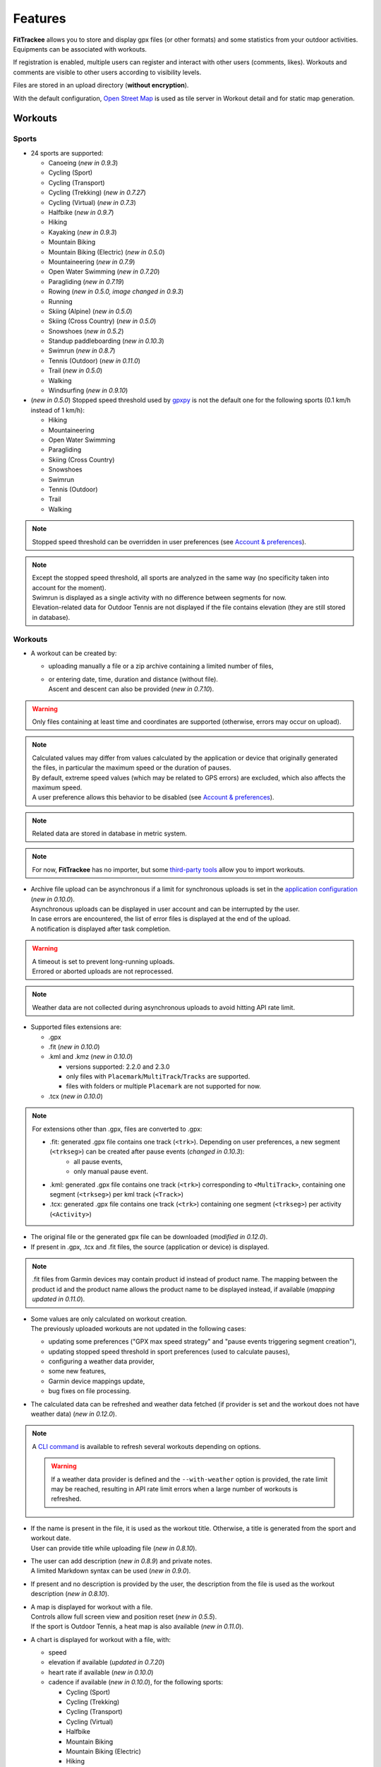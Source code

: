 Features
########

| **FitTrackee** allows you to store and display gpx files (or other formats) and some statistics from your outdoor activities.
| Equipments can be associated with workouts.

If registration is enabled, multiple users can register and interact with other users (comments, likes). Workouts and comments are visible to other users according to visibility levels.

Files are stored in an upload directory (**without encryption**).

With the default configuration, `Open Street Map <https://www.openstreetmap.org>`__ is used as tile server in Workout detail and for static map generation.


Workouts
========

Sports
------

- 24 sports are supported:

  - Canoeing  (*new in 0.9.3*)
  - Cycling (Sport)
  - Cycling (Transport)
  - Cycling (Trekking)  (*new in 0.7.27*)
  - Cycling (Virtual)  (*new in 0.7.3*)
  - Halfbike  (*new in 0.9.7*)
  - Hiking
  - Kayaking  (*new in 0.9.3*)
  - Mountain Biking
  - Mountain Biking (Electric)  (*new in 0.5.0*)
  - Mountaineering  (*new in 0.7.9*)
  - Open Water Swimming  (*new in 0.7.20*)
  - Paragliding  (*new in 0.7.19*)
  - Rowing  (*new in 0.5.0, image changed in 0.9.3*)
  - Running
  - Skiing (Alpine) (*new in 0.5.0*)
  - Skiing (Cross Country)  (*new in 0.5.0*)
  - Snowshoes (*new in 0.5.2*)
  - Standup paddleboarding (*new in 0.10.3*)
  - Swimrun (*new in 0.8.7*)
  - Tennis (Outdoor) (*new in 0.11.0*)
  - Trail (*new in 0.5.0*)
  - Walking
  - Windsurfing  (*new in 0.9.10*)

- (*new in 0.5.0*) Stopped speed threshold used by `gpxpy <https://github.com/tkrajina/gpxpy>`_ is not the default one for the following sports (0.1 km/h instead of 1 km/h):

  - Hiking
  - Mountaineering
  - Open Water Swimming
  - Paragliding
  - Skiing (Cross Country)
  - Snowshoes
  - Swimrun
  - Tennis (Outdoor)
  - Trail
  - Walking

.. note::
  Stopped speed threshold can be overridden in user preferences (see `Account & preferences <features.html#account-preferences>`__).

.. note::
  | Except the stopped speed threshold, all sports are analyzed in the same way (no specificity taken into account for the moment).
  | Swimrun is displayed as a single activity with no difference between segments for now.
  | Elevation-related data for Outdoor Tennis are not displayed if the file contains elevation (they are still stored in database).

Workouts
--------

- A workout can be created by:

  - uploading manually a file or a zip archive containing a limited number of files,
  - | or entering date, time, duration and distance (without file).
    | Ascent and descent can also be provided (*new in 0.7.10*).

.. warning::
  | Only files containing at least time and coordinates are supported (otherwise, errors may occur on upload).

.. note::
  | Calculated values may differ from values calculated by the application or device that originally generated the files, in particular the maximum speed or the duration of pauses.
  | By default, extreme speed values (which may be related to GPS errors) are excluded, which also affects the maximum speed.
  | A user preference allows this behavior to be disabled (see `Account & preferences <features.html#account-preferences>`__).

.. note::
  | Related data are stored in database in metric system.

.. note::
  | For now, **FitTrackee** has no importer, but some `third-party tools <third_party_tools.html#importers>`__ allow you to import workouts.

- | Archive file upload can be asynchronous if a limit for synchronous uploads is set in the `application configuration <features.html#configuration>`__ (*new in 0.10.0*).
  | Asynchronous uploads can be displayed in user account and can be interrupted by the user.
  | In case errors are encountered, the list of error files is displayed at the end of the upload.
  | A notification is displayed after task completion.

.. warning::
  | A timeout is set to prevent long-running uploads.
  | Errored or aborted uploads are not reprocessed.

.. note::
  Weather data are not collected during asynchronous uploads to avoid hitting API rate limit.

- Supported files extensions are:

  - .gpx
  - .fit (*new in 0.10.0*)
  - .kml and .kmz (*new in 0.10.0*)

    - versions supported: 2.2.0 and 2.3.0
    - only files with ``Placemark``/``MultiTrack``/``Tracks`` are supported.
    - files with folders or multiple ``Placemark`` are not supported for now.

  - .tcx (*new in 0.10.0*)

.. note::
  For extensions other than .gpx, files are converted to .gpx:

  - .fit: generated .gpx file contains one track (``<trk>``). Depending on user preferences, a new segment (``<trkseg>``) can be created after pause events (*changed in 0.10.3*):
     - all pause events,
     - only manual pause event.
  - .kml: generated .gpx file contains one track (``<trk>``) corresponding to ``<MultiTrack>``, containing one segment (``<trkseg>``) per kml track (``<Track>``)
  - .tcx: generated .gpx file contains one track (``<trk>``) containing one segment (``<trkseg>``) per activity (``<Activity>``)

- The original file or the generated gpx file can be downloaded (*modified in 0.12.0*).
- If present in .gpx, .tcx and .fit files, the source (application or device) is displayed.

.. note::
   .fit files from Garmin devices may contain product id instead of product name. The mapping between the product id and the product name allows the product name to be displayed instead, if available (*mapping updated in 0.11.0*).

- | Some values are only calculated on workout creation.
  | The previously uploaded workouts are not updated in the following cases:

  - updating some preferences ("GPX max speed strategy" and "pause events triggering segment creation"),
  - updating stopped speed threshold in sport preferences (used to calculate pauses),
  - configuring a weather data provider,
  - some new features,
  - Garmin device mappings update,
  - bug fixes on file processing.

- The calculated data can be refreshed and weather data fetched (if provider is set and the workout does not have weather data) (*new in 0.12.0*).

.. note::
  | A `CLI command <cli.html#ftcli-workouts-refresh>`__ is available to refresh several workouts depending on options.

  .. warning::
     If a weather data provider is defined and the ``--with-weather`` option is provided, the rate limit may be reached, resulting in API rate limit errors when a large number of workouts is refreshed.

- | If the name is present in the file, it is used as the workout title. Otherwise, a title is generated from the sport and workout date.
  | User can provide title while uploading file (*new in 0.8.10*).
- | The user can add description (*new in 0.8.9*) and private notes.
  | A limited Markdown syntax can be used (*new in 0.9.0*).
- If present and no description is provided by the user, the description from the file is used as the workout description (*new in 0.8.10*).
- | A map is displayed for workout with a file.
  | Controls allow full screen view and position reset (*new in 0.5.5*).
  | If the sport is Outdoor Tennis, a heat map is also available (*new in 0.11.0*).
- | A chart is displayed for workout with a file, with:

  - speed
  - elevation if available (*updated in 0.7.20*)
  - heart rate if available (*new in 0.10.0*)
  - cadence if available (*new in 0.10.0*), for the following sports:

    - Cycling (Sport)
    - Cycling (Trekking)
    - Cycling (Transport)
    - Cycling (Virtual)
    - Halfbike
    - Mountain Biking
    - Mountain Biking (Electric)
    - Hiking
    - Mountaineering
    - Snowshoes
    - Running
    - Trail
    - Walking
    - Open Water Swimming

  - power if available (*new in 0.11.0*), for the following sports:

    - Cycling (Sport)
    - Cycling (Trekking)
    - Cycling (Transport)
    - Cycling (Virtual)
    - Halfbike
    - Mountain Biking
    - Mountain Biking (Electric)

.. note::
   | For now, source and average and max values for heart rate and cadence are not displayed for workouts created before v0.10.0 (see `issue #816 <https://github.com/SamR1/FitTrackee/issues/816>`__).
   | Average and max values for power are not displayed for workouts created before v0.11.0.
   | Refreshing the workout allows these values to be calculated (*new in 0.12.0*).

- These data (speed, elevation, heart rate, cadence and power) can be displayed on one chart or split on multiple charts. The preferred display can be stored in a user preference (*new in 0.11.0*).
- | If **Visual Crossing** (*new in 0.7.11*) API key is provided, weather is displayed in workout detail. Data source is displayed in **About** page.
  | Wind is displayed, with an arrow indicating the direction (a tooltip can be displayed with the direction that the wind is coming **from**) (*new in 0.5.5*).
- | An `equipment <features.html#equipments>`__ can be associated with a workout (*new in 0.8.0*). For now, only one equipment can be associated.
  | An associated equipment is displayed according to its visibility in workout detail (*new in 0.9.1*).
  | The equipment details are only visible to its owner.
- Segments can be displayed.
- Records associated with the workout are displayed.

.. note::
  Records may differ from records displayed by the application that originally generated the files.

- Visibility level can be set separately for workout data, analysis, map (*new in 0.9.0*) and heart rate (*new in 0.10.0*) :

  - private: only owner can see data,
  - followers only: only owner and followers can see data,
  - public: anyone can see data even unauthenticated users.

  |
  | Workout visibility applies to title, description, records and workout data except elevation.
  | Analysis visibility applies to chart data, elevation and segments, if workout is associated with a file.
  | Map visibility applies to the map, if workout is associated with a file.
  | Heart rate visibility applies to average and max values and chart data, if workout is associated with a file (*new in 0.10.0*).
  |
  | Default visibility can be set in user preferences.

.. note::
  | A workout with a file whose visibility for map and analysis data does not allow them to be viewed appears as a workout without a file.
  | Max. speed and ascent/descent are returned regardless analysis visibility.

.. note::
  | Default visibility is private. All workouts created before **FitTrackee** 0.9.0 are private.

.. important::
  | Please keep in mind that the server operating team or the moderation team may view content with restricted visibility.

- Workout can be edited:

  - sport
  - title
  - equipment
  - description (*new in 0.8.9*)
  - private notes
  - workout visibility (*new in 0.9.0*)
  - analysis visibility (*new in 0.9.0*)
  - map visibility (*new in 0.9.0*)
  - date (only workouts without gpx)
  - duration (only workouts without gpx)
  - distance (only workouts without gpx)
  - ascent and descent (only workouts without gpx) (*new in 0.7.10*)

- Workout can be deleted.
- Workouts list.

  - The user can filter workouts on:

    - date
    - sports (only sports with workouts are displayed in sport dropdown)
    - equipment (only equipments with workouts are displayed in equipment dropdown) (*new in 0.8.0*)
    - title (*new in 0.7.15*)
    - description (*new in 0.8.9*)
    - notes (*new in 0.8.0*)
    - location and radius (*new in 1.0.0*)
    - workout visibility (*new in 0.9.3*)
    - distance
    - duration
    - average speed
    - maximum speed

  - Workouts can be sorted by:

    - date
    - distance
    - duration
    - average speed

  - Statistics are displayed when more than one workout is displayed (*new in 0.9.4*):

    - total distance
    - total duration
    - maximum speed (when workouts belong to the same sport)
    - total ascent
    - total descent
    - average distance (*new in 0.9.7*)
    - average duration (*new in 0.9.7*)
    - average speed (when workouts belong to the same sport)
    - average ascent (*new in 0.9.7*)
    - average descent (*new in 0.9.7*)

    When multiple pages are fetched, statistics for all pages are also displayed.

  - Filtered workouts can be displayed on a map (*new in 1.0.0*)

.. warning::
  | Map and filters on location and radius require the environment variable `ENABLE_GEOSPATIAL_FEATURES <installation.html#envvar-ENABLE_GEOSPATIAL_FEATURES>`_ to be set to ``True``. Otherwise these features are not enabled.

.. note::
  | There is a limit on the number of workouts used to calculate statistics to avoid performance issues. The value can be set in administration.
  | If the limit is reached, the number of workouts used is displayed.

- | A RSS feed is available in the user profile with the 5 last public workouts (displayed by default in English and using the metric system) (*new in 0.12.0*).
  | It's possible to specify language and/or imperial units display, for instance:

  - ``https://<FITTRACKEE_DOMAIN>/users/<USERNAME>/workouts.rss?lang=fr``
  - ``https://<FITTRACKEE_DOMAIN>/users/<USERNAME>/workouts.rss?imperial_units=true``

  | The language and imperial units are taken into account according to the user's preferences if logged in.
  |
  | No workouts are displayed when the user is suspended.
  |
  | Workout description can be displayed by adding ``description`` parameter (not displayed by default) (*new in 0.12.1*):

  - ``https://<FITTRACKEE_DOMAIN>/users/<USERNAME>/workouts.rss?description=true``

.. note::
  The rendering of the description may differ from that on FitTrackee, as different libraries are used and additional styles are applied on the UI.

.. note::
  The RSS feed is not autodiscoverable due to application architecture (client-side rendering).

- A user can report a workout that violates instance rules. This will send a notification to moderators and administrators.

Interactions
============

.. versionadded:: 0.9.0

Users
-----
- | Users directory.
  | A user can configure visibility in directory in the user preferences (hidden profile by default).
  | This affects username completion when writing comments (only profiles visible in users directory or followed users are suggested).

.. note::
    A user profile remains accessible via its URL.

- | User profile displays the last 5 visible workouts.
- | User can send follow request to others users.
  | Follow request can be approved or rejected.
  | Follow request approval can be manual or automatic (manual by default, see user preferences).
- | In order to hide unwanted content, a user can block another user.
  | Blocking users hides their workouts on timeline and comments. Notifications from blocked users are not displayed.
  | Blocked users cannot see workouts and comments from users who have blocked them, or follow them (if they followed them, they are forced to unfollow them).
- A user can report a user profile that violates instance rules. This will send a notification to moderators and administrators.

Comments
--------

- | Depending on visibility, a user can comment on a workout.
  | A limited Markdown syntax can be used.
- The visibility levels for comment are:

  - private: only author and mentioned users can see the comment,
  - followers only: only author, followers and mentioned users can see the comment,
  - public: anyone can see the comment even unauthenticated users.

.. important::
  | Please keep in mind that the server operating team or the moderation team may view content with restricted visibility.

.. note::
  | Changing workout visibility will not affect visibility of existing comments.

- Comment text can be modified (visibility level cannot be changed).
- A user can report a comment that violates instance rules. This will send a notification to moderators and administrators.

Likes
-----

- Depending on visibility, a user can like or "unlike" a workout or a comment.
- The list of users who have liked the workout or comment is available.

Notifications
-------------

- Notifications are created for the following event:

  - follow request and follow
  - follow request approval when follow request approval is manual
  - like on comment or workout
  - comment on workout
  - mention on comment
  - suspension or warning (an email is also sent if email sending is enabled)
  - suspension or warning lifting (an email is also sent if email sending is enabled)

- Users with moderation rights can also receive notifications on:

  - report creation
  - appeal on suspension or warning

- Users with administration rights can also receive notifications on user creation.
- Users can mark notifications as read or unread.
- Notifications can be disabled or enabled the following events in user preferences:

  - follow request and follow
  - follow request approval when follow request approval is manual
  - like on comment or workout
  - comment on workout
  - mention on comment
  - user registration (if authenticated user has administration rights)

Dashboard
=========

- A dashboard displays:

  - a graph with monthly statistics
  - a monthly calendar displaying workouts and record. The week can start on Sunday or Monday (which can be changed in the user preferences). The calendar displays up to 100 workouts.
  - user records by sports:

    - average speed
    - farthest distance
    - highest ascent (*new in 0.6.11*, can be hidden, see user preferences)
    - longest duration
    - maximum speed

  - a timeline with workouts visible to user

Statistics
==========

- User statistics, by time period (day (*new in 0.9.3*), week, month, year) and sport:

  - totals:

    - total distance
    - total duration
    - total workouts
    - total ascent  (*new in 0.5.0*)
    - total descent  (*new in 0.5.0*)

  - averages:

    - average speed  (*new in 0.5.1*)
    - average distance  (*new in 0.8.5*)
    - average duration  (*new in 0.8.5*)
    - average workouts  (*new in 0.8.5*)
    - average ascent  (*new in 0.8.5*)
    - average descent  (*new in 0.8.5*)

- User statistics by sport (*new in 0.8.5*):

  - total workouts
  - distance (total and average)
  - duration (total and average)
  - average speed
  - ascent (total and average)
  - descent (total and average)
  - records

.. note::
  | There is a limit on the number of workouts used to calculate statistics to avoid performance issues. The value can be set in administration.
  | If the limit is reached, the number of workouts used is displayed.
  | The total number of workouts for a given sport is not affected by this limit.


Global map
==========

.. versionadded:: 1.0.0

- User workouts can be displayed on a global map and filtered by:

  - date
  - sports

.. note::
  If the number of workouts exceeds 3000, a modal appears to confirm the display.


.. warning::
  Global map require the environment variable `ENABLE_GEOSPATIAL_FEATURES <installation.html#envvar-ENABLE_GEOSPATIAL_FEATURES>`_ to be set to ``True``. Otherwise it is not available.


Account & preferences
=====================

- A user can create, update and deleted his account.
- The user must agree to the privacy policy to register. If a more recent policy is available, a message is displayed on the dashboard to review the new version (*new in 0.7.13*).
- On registration, the user account is created with language if supported (*new in 0.6.9*) and time zone (*new in 0.9.4*) detected from browser.
- After registration, the user account is inactive and an email with confirmation instructions is sent to activate it.
  A user with an inactive account cannot log in. (*new in 0.6.0*).

.. note::
  In case email sending is not configured, a `command line <cli.html#ftcli-users-update>`__ allows to activate users account.

- A user can reset his password (*new in 0.3.0*)
- A user can change his email address (*new in 0.6.0*)
- A user can set language, timezone and first day of week.
- A user can set follow requests approval: manually (default) or automatically. (*new in 0.9.0*)
- A user can set profile visibility in users directory: hidden (default) or displayed (*new in 0.9.0*)
- A user can set the interface theme (light, dark or according to browser preferences) (*new in 0.7.27*).
- A user can choose between metric system and imperial system for distance, elevation and speed display (*new in 0.5.0*)
- A user can choose to display or hide ascent records and total on Dashboard (*new in 0.6.11*)
- A user can choose format used to display dates (*new in 0.7.3*)
- A user can choose elevation chart axis start: zero or minimum altitude (*new in 0.7.15*)
- A user can choose to exclude extreme values (which may be GPS errors) when calculating the maximum speed (by default, extreme values are excluded) (*new in 0.7.16*)

.. note::
  Changing this preference will only affect next file uploads.

- A user can set default visibility for workout data, analysis, map (*new in 0.9.0*) and heart rate (*new in 0.10.0*).
- A user can set sport preferences (*new in 0.5.0*):

  - change sport color (used for sport image and charts)
  - can override stopped speed threshold (for next uploaded gpx files)
  - disable/enable a sport
  - define default `equipments <features.html#equipments>`__ (*new in 0.8.0*).

.. note::
  | If a sport is disabled by an administrator, it can not be enabled by a user. In this case, it will only appear in preferences if the user has workouts and only sport color can be changed.
  | A disabled sport (by admin or user) will not appear in dropdown when **adding a workout**.
  | A workout with a disabled sport will still be displayed in the application.

- | A user can request a data export (*new in 0.7.13*).
  | It generates a zip archive containing 2 ``json`` files (user info and workouts data) and all uploaded files.
  | A notification is displayed after export completion (*new in 0.10.0*).

.. note::
  For now, it's not possible to import these files into another **FitTrackee** instance.

- A user can display blocked users (*new in 0.9.0*).
- A user can view follow requests to approve or reject (*new in 0.9.0*).
- A user can view received sanctions and appeal (*new in 0.9.0*).
- A user can view, interrupt and delete tasks for asynchronous uploads (*new in 0.10.0*).
- A user can set the types of events that generate segment when uploading .fit files (*new in 0.10.3*):

  - all pause events,
  - only manual pause,
  - none.

- A user can set the preferred display for workout chart (*new in 0.11.0*):

  - all data on a single chart
  - each data displayed on a different chart

Equipments
==========

.. versionadded:: 0.8.0

- A user can create equipments that can be associated with workouts.
- The following equipment types are available, depending on the sport:

  - Bike: Cycling (Sport, Transport, Trekking), Halfbike, Mountain Biking and Mountain Biking (Electric) (*changed in 0.9.7*),
  - Bike Trainer: Cycling (Virtual),
  - Board: Standup paddleboarding (*new in 0.10.3*) and Windsurfing (*new in 0.9.10*),
  - Kayak/Boat: Canoeing, Rowing and Kayaking (*changed in 0.9.3*),
  - Shoes: Hiking, Mountaineering, Running, Tennis (Outdoor), Trail and Walking (*changed in 0.11.0*),
  - Skis: Skiing (Alpine and Cross Country),
  - Snowshoes: Snowshoes.

- A user can define equipment visibility (*changed in 0.9.1*):

  - private: only owner can see the equipment in workout detail,
  - followers only: only owner and followers can see the equipment in workout detail,
  - public: anyone can see the equipment in workout detail even unauthenticated users.

- The equipment details are only visible to its owner.
- For now only, only one piece of equipment can be associated with a workout.
- Following totals are displayed for each piece of equipment:

  - total distance
  - total duration
  - total workouts

.. note::
  | In case of an incorrect total (although this should not happen), it is possible to recalculate totals.

- It is possible to define default equipments for sports: when adding a workout, the equipment will automatically be displayed in the dropdown list depending on selected sport.
- An equipment can be edited (label, equipment type, description, visibility, active status and default sports) (*changed in 0.9.1*).

.. warning::
  | Changing equipment type will remove all existing workouts associations for that piece of equipment and default sports.

- Deactivated equipment will not appear in dropdown when **a workout is added**. It remains displayed in the details of the workout, to which it was associated before being deactivated.

.. note::
  | An equipment type can be deactivated by an administrator.

OAuth Apps
===========

.. versionadded:: 0.7.0

- A user can create `clients <oauth.html>`__ for third-party applications.

Administration
==============

.. versionadded:: 0.3.0

Application
-----------

- Only users if administration rights can access application administration.

Configuration
~~~~~~~~~~~~~

The following parameters can be set:

- active users limit (default: 0). If 0, registration is enabled (no limit defined).
- maximum size of workout file (individually uploaded or in a zip archive, default: 1Mb) (*changed in 0.7.4*)
- maximum size of zip archive (default: 10Mb)
- maximum number of files in the zip archive (default: 10) (*changed in 0.7.4*)
- maximum number of files for synchronous processing (default: 10) (*new in 0.10.0*). If the maximum number of files in the zip archive equals the maximum number of files for synchronous processing, asynchronous upload is disabled.

.. note::
  When upgrading to v0.10.0, asynchronous download is disabled, since both values are equal.

- maximum number of workouts for sport statistics (default: 10,000). If 0, all workouts are fetched to calculate statistics (*new in 0.8.5*)
- maximum number of workouts displyed on global map (default: 10,000), this value can not exceed 50,000 workouts (*new in 1.0.0*)

.. note::
  | The maximum number of workouts for statistics or the global map must be defined according to the server capabilities.
  | In the case of the global map, this value also has an impact on the rendering performance on the client side (depending on the browser and the capabilities of the device displaying the map).

- administrator email for contact (*new in 0.6.0*)

.. warning::
  | If several application workers are running (see `environment variable <installation.html#envvar-APP_WORKERS>`__), it may be necessary to restart all the workers so that the changes are taken into account.
  | Updating timeout (see `environment variable <installation.html#envvar-APP_TIMEOUT>`__) or server configuration may be necessary to handle large files (like `nginx <https://nginx.org/en/docs/http/ngx_http_core_module.html#client_max_body_size>`_ for instance).
  | Setting values that are too high for file size or number may cause errors.
  | If a weather data provider is configured, errors related to API limitations may occur.

.. note::
  If email sending is disabled, a warning is displayed.

About
~~~~~

.. versionadded:: 0.7.13

| It is possible displayed additional information that may be useful to users in **About** page (like instance rules).
| Markdown syntax can be used.

Privacy policy
~~~~~~~~~~~~~~

.. versionadded:: 0.7.13

| A default privacy policy is available (originally adapted from the `Discourse <https://github.com/discourse/discourse>`__ privacy policy).
| A custom privacy policy can set if needed (Markdown syntax can be used). A policy update will display a message on users dashboard to review it.

.. note::
  Only the default privacy policy is translated (if the translation is available).

Users
-----

.. versionchanged:: 0.9.0  Add moderator and owner role

- Only users with administration rights can access users administration.
- Roles:

  - user

    - no moderation or administration rights

  - moderator (*new in 0.9.0*):

    - can only access moderation entry in administration
    - can see reports
    - perform report actions

  - administrator

    - has moderator rights (*new in 0.9.0*)
    - can access all entries in administration:

      - application
      - moderation
      - equipment types
      - sports
      - users

  - owner (*new in 0.9.0*) :

    - has admin rights
    - role can not be modified by other administrator/owner on application

.. note::

  Roles defined prior to version 0.9.0 remain unchanged.

- display and filter users list
- edit a user to:

  - update role (*updated in 0.9.0*). A user with owner role can not be modified by other users. Owner role can only be assigned or removed with **FitTrackee** CLI.
  - activate his account (*new in 0.6.0*)
  - update his email (in case his account is locked) (*new in 0.6.0*)
  - reset his password (in case his account is locked) (*new in 0.6.0*). If email sending is disabled, it is only possible via CLI.

- delete a user

Moderation
----------

.. versionadded:: 0.9.0

- Only users with administration or moderation rights can access moderation.
- Display and filter reports list.
- Manage a report:

  - add a comment
  - send a warning
  - suspend or reactive workout or comment
  - suspend or reactive user account
  - mark report as resolved or unresolved

.. note::
  Report content is visible regardless the visibility level.

- A user can appeal suspension or warning.
- Suspended user can only access his account, appeal the account suspension, request and data export or delete his account. His sessions and comments are no longer visible.


Equipment Types
---------------

.. versionadded:: 0.8.0

- Only users with administration rights can access equipment types administration.
- enable or disable an equipment type in order to match disabled sports (a equipment type can be disabled even if equipment with this type exists)  (*new in 0.8.0*).


Sports
------
- Only users with administration rights can access sports administration.
- Enable or disable a sport (a sport can be disabled even if workout with this sport exists).


Queued tasks
------------

.. versionadded:: 0.10.0

- Only users with administration rights can view queued tasks for user data export or workouts archive upload.

.. note::
  If no workers are running, a `command line <cli.html>`__ allows to process queued tasks.


Translations
============

FitTrackee is available in the following languages (which can be saved in the user preferences):

- English
- French (*new in 0.2.3*)
- German (*new in 0.6.9*)
- Dutch (*new in 0.7.8*)
- Italian (*new in 0.7.10*)
- Galician (*new in 0.7.15*)
- Spanish (*new in 0.7.15*)
- Norwegian Bokmål (*new in 0.7.15*)
- Polish (*new in 0.7.18*)
- Basque (*new in 0.7.31*)
- Czech (*new in 0.8.1*)
- Portuguese (*new in 0.8.4*)
- Bulgarian (*new in 0.8.8*)
- Russian (*new in 0.8.10*)
- Chinese (Simplified Han script) (*new in 0.9.0*)
- Croatian (*new in 0.9.8*)
- Catalan (*new in 0.10.0*)
- Turkish (*new in 0.10.3*)

Application translations status on `Weblate <https://hosted.weblate.org/engage/fittrackee/>`__ (development branch, may differ from the released version):

.. figure:: https://hosted.weblate.org/widgets/fittrackee/-/multi-auto.svg


Screenshots
===========

Dashboard
---------

.. figure:: _images/dashboard.png
   :alt: FitTrackee Dashboard


Dashboard on Mobile
-------------------

.. list-table::
   :header-rows: 0
   :class: no-borders

   * - .. figure:: _images/dashboard-mobile-calendar.png
          :width: 300px
          :alt: FitTrackee Dashboard on mobile (calendar)
     - .. figure:: _images/dashboard-mobile-stats.png
          :width: 300px
          :alt: FitTrackee Dashboard on mobile (statistics)
   * - .. figure:: _images/dashboard-mobile-latest-workouts.png
          :width: 300px
          :alt: FitTrackee Dashboard on mobile (latest workouts)
     - .. figure:: _images/dashboard-mobile-records.png
          :width: 300px
          :alt: FitTrackee Dashboard on mobile (records)


Workout detail
--------------

.. figure:: _images/workout-detail.png
   :alt: FitTrackee Workout


Workouts list
-------------

.. figure:: _images/workouts-list.png
   :alt: FitTrackee Workouts List

.. figure:: _images/workouts-map.png
   :alt: FitTrackee Workouts Map

Statistics
----------

.. figure:: _images/statistics-by-time-period.png
   :alt: FitTrackee Statistics

.. figure:: _images/statistics-by-sport.png
   :alt: FitTrackee Sport Statistics

Equipments
----------

.. figure:: _images/equipments-list.png
   :alt: FitTrackee Equipments

.. figure:: _images/equipment-detail.png
   :alt: FitTrackee Equipment Detail


Notifications
-------------

.. figure:: _images/notifications.png
   :alt: FitTrackee Notifications


Users directory
---------------

.. figure:: _images/users-directory.png
   :alt: FitTrackee Users Directory


Administration
--------------

.. figure:: _images/administration-menu.png
   :alt: FitTrackee Administration

.. figure:: _images/sports-administration.png
   :alt: FitTrackee Sports Administration